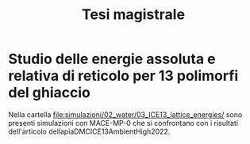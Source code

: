 #+title: Tesi magistrale
* Studio delle energie assoluta e relativa di reticolo per 13 polimorfi del ghiaccio
Nella cartella [[file:simulazioni/02_water/03_ICE13_lattice_energies/]] sono
presenti simulazioni con MACE-MP-0 che si confrontano con i risultati
dell'articolo dellapiaDMCICE13AmbientHigh2022.
